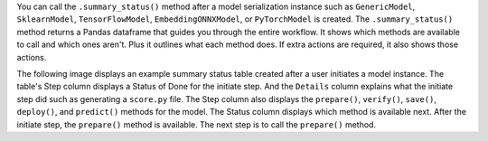 You can call the ``.summary_status()`` method after a model serialization instance such as ``GenericModel``, ``SklearnModel``, ``TensorFlowModel``, ``EmbeddingONNXModel``, or ``PyTorchModel`` is created. The ``.summary_status()`` method returns a Pandas dataframe that guides you through the entire workflow. It shows which methods are available to call and which ones aren't. Plus it outlines what each method does. If extra actions are required, it also shows those actions.

The following image displays an example summary status table created after a user initiates a model instance. The table's Step column displays a Status of Done for the initiate step. And the ``Details`` column explains what the initiate step did such as generating a ``score.py`` file. The Step column also displays  the ``prepare()``, ``verify()``, ``save()``, ``deploy()``, and ``predict()`` methods for the model. The Status column displays which method is available next. After the initiate step,  the ``prepare()`` method is available. The next step is to call the ``prepare()`` method.
